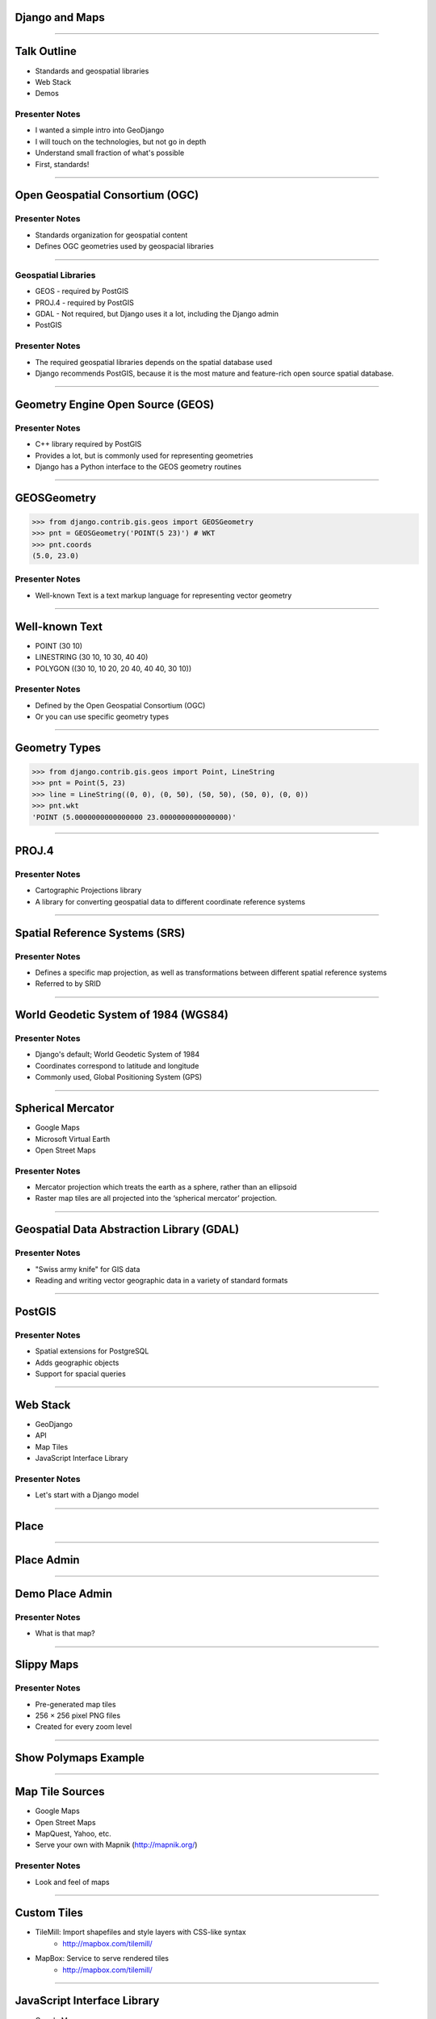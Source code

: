 Django and Maps
===============

----

Talk Outline
============

- Standards and geospatial libraries
- Web Stack
- Demos

Presenter Notes
---------------

- I wanted a simple intro into GeoDjango
- I will touch on the technologies, but not go in depth
- Understand small fraction of what's possible
- First, standards!

----

Open Geospatial Consortium (OGC)
================================

Presenter Notes
---------------

- Standards organization for geospatial content
- Defines OGC geometries used by geospacial libraries

----

Geospatial Libraries
--------------------

* GEOS - required by PostGIS
* PROJ.4 - required by PostGIS
* GDAL - Not required, but Django uses it a lot, including the Django admin
* PostGIS

Presenter Notes
---------------

- The required geospatial libraries depends on the spatial database used
- Django recommends PostGIS, because it is the most mature and feature-rich open source spatial database.

----

Geometry Engine Open Source (GEOS)
==================================

Presenter Notes
---------------

- C++ library required by PostGIS
- Provides a lot, but is commonly used for representing geometries
- Django has a Python interface to the GEOS geometry routines

----

GEOSGeometry
============

.. code-block:: pycon

    >>> from django.contrib.gis.geos import GEOSGeometry
    >>> pnt = GEOSGeometry('POINT(5 23)') # WKT
    >>> pnt.coords
    (5.0, 23.0)

Presenter Notes
---------------

- Well-known Text is a text markup language for representing vector geometry

----

Well-known Text
===============

- POINT (30 10)
- LINESTRING (30 10, 10 30, 40 40)
- POLYGON ((30 10, 10 20, 20 40, 40 40, 30 10))

Presenter Notes
---------------

- Defined by the Open Geospatial Consortium (OGC)
- Or you can use specific geometry types

----

Geometry Types
==============

.. code-block:: pycon

    >>> from django.contrib.gis.geos import Point, LineString
    >>> pnt = Point(5, 23)
    >>> line = LineString((0, 0), (0, 50), (50, 50), (50, 0), (0, 0))
    >>> pnt.wkt
    'POINT (5.0000000000000000 23.0000000000000000)'

----

PROJ.4
======

Presenter Notes
---------------

- Cartographic Projections library
- A library for converting geospatial data to different coordinate reference systems

----

Spatial Reference Systems (SRS)
===============================

Presenter Notes
---------------

- Defines a specific map projection, as well as transformations between different spatial reference systems
- Referred to by SRID

----

World Geodetic System of 1984 (WGS84) 
=====================================

Presenter Notes
---------------

- Django's default; World Geodetic System of 1984
- Coordinates correspond to latitude and longitude
- Commonly used, Global Positioning System (GPS)

----

Spherical Mercator
==================

- Google Maps
- Microsoft Virtual Earth
- Open Street Maps

Presenter Notes
---------------

- Mercator projection which treats the earth as a sphere, rather than an ellipsoid
- Raster map tiles are all projected into the ‘spherical mercator’ projection.

----

Geospatial Data Abstraction Library (GDAL)
==========================================

Presenter Notes
---------------

- "Swiss army knife" for GIS data
- Reading and writing vector geographic data in a variety of standard formats

----

PostGIS
=======

Presenter Notes
---------------

- Spatial extensions for PostgreSQL
- Adds geographic objects
- Support for spacial queries

----

Web Stack
=========

- GeoDjango
- API
- Map Tiles
- JavaScript Interface Library

Presenter Notes
---------------

- Let's start with a Django model

----

Place
=====

.. code-block:: python
    :emphasize-lines: 1,5

    from django.contrib.gis.db import models

    class Place(models.Model):
        name = models.CharField(max_length=255)
        point = models.PointField()
        address = models.TextField(blank=True)
        description = models.TextField(blank=True)

        def __unicode__(self):
            return self.name

----

Place Admin
===========

.. code-block:: python
    :emphasize-lines: 1,4

    from django.contrib.gis import admin
    from shapefiles.models import Place

    class PlaceAdmin(admin.OSMGeoAdmin):
        list_display = ('name', 'address', 'point')
        search_fields = ('name',)

    admin.site.register(Place, PlaceAdmin)

----

Demo Place Admin
================

Presenter Notes
---------------

- What is that map?

----

Slippy Maps
===========

Presenter Notes
---------------

- Pre-generated map tiles
- 256 × 256 pixel PNG files
- Created for every zoom level

----

Show Polymaps Example
=====================

----

Map Tile Sources
================

- Google Maps
- Open Street Maps
- MapQuest, Yahoo, etc.
- Serve your own with Mapnik (http://mapnik.org/)

Presenter Notes
---------------

- Look and feel of maps

----

Custom Tiles
============

- TileMill: Import shapefiles and style layers with CSS-like syntax
    - http://mapbox.com/tilemill/
- MapBox: Service to serve rendered tiles
    - http://mapbox.com/tilemill/

----

JavaScript Interface Library
============================

- Google Maps
- OpenLayers (http://openlayers.org/)
- Leaflet (http://leaflet.cloudmade.com/)

Presenter Notes
---------------

- Powers Slippy Maps and manages the UI controls
- Everyone knows Google Maps
- OpenLayers is standard and includes powerful polygon tools

----

Template Example
================

.. code-block:: javascript

    var map = $('#map').map();
    map.map("add_marker", {
        'title': "{{ place.name }}",
        'point': [{{ place.point.coords.0 }}, {{ place.point.coords.1 }}]
    });
    map.map("center", [{{ place.point.coords.0 }}, {{ place.point.coords.1 }}]);
    map.map("zoom", 16);

Presenter Notes
---------------

- Wrote jQuery UI widget to abstract calls

----

Behind the Scenes
=================

.. code-block:: javascript

    function(data) {
        var marker = new google.maps.Marker({
            'map': widget.map,
            'title': data.title,
            'position': new google.maps.LatLng(data.point[1], data.point[0])
        });
    }

----

Demo Places
===========

----

Demo Locations
==============

----

Demo Population
===============

----

Demo Points of Interest
=======================

----
